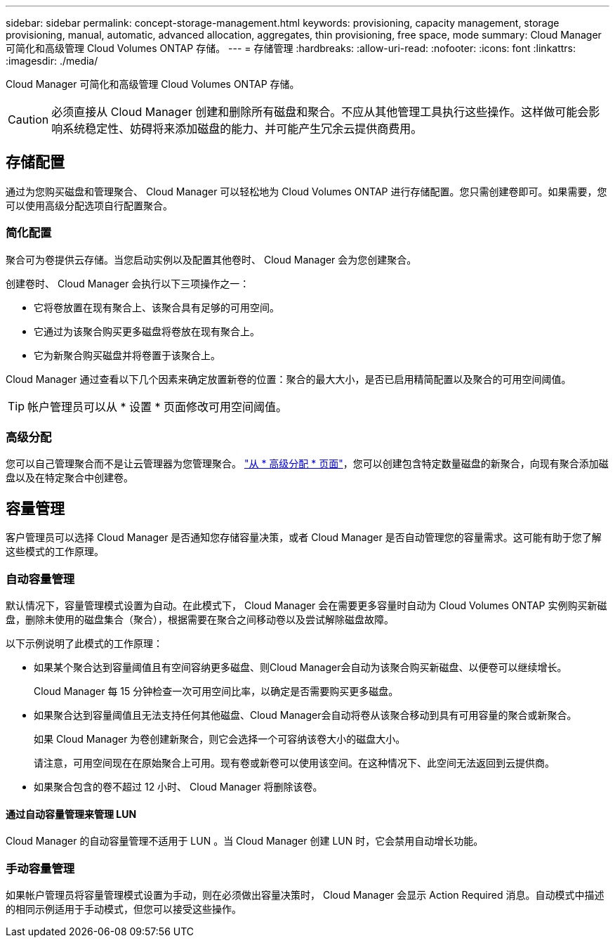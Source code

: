 ---
sidebar: sidebar 
permalink: concept-storage-management.html 
keywords: provisioning, capacity management, storage provisioning, manual, automatic, advanced allocation, aggregates, thin provisioning, free space, mode 
summary: Cloud Manager 可简化和高级管理 Cloud Volumes ONTAP 存储。 
---
= 存储管理
:hardbreaks:
:allow-uri-read: 
:nofooter: 
:icons: font
:linkattrs: 
:imagesdir: ./media/


[role="lead"]
Cloud Manager 可简化和高级管理 Cloud Volumes ONTAP 存储。


CAUTION: 必须直接从 Cloud Manager 创建和删除所有磁盘和聚合。不应从其他管理工具执行这些操作。这样做可能会影响系统稳定性、妨碍将来添加磁盘的能力、并可能产生冗余云提供商费用。



== 存储配置

通过为您购买磁盘和管理聚合、 Cloud Manager 可以轻松地为 Cloud Volumes ONTAP 进行存储配置。您只需创建卷即可。如果需要，您可以使用高级分配选项自行配置聚合。



=== 简化配置

聚合可为卷提供云存储。当您启动实例以及配置其他卷时、 Cloud Manager 会为您创建聚合。

创建卷时、 Cloud Manager 会执行以下三项操作之一：

* 它将卷放置在现有聚合上、该聚合具有足够的可用空间。
* 它通过为该聚合购买更多磁盘将卷放在现有聚合上。


ifdef::aws[]

+如果AWS中的聚合支持弹性卷、则Cloud Manager还会增加RAID组中磁盘的大小。 link:concept-aws-elastic-volumes.html["了解有关支持弹性卷的更多信息"]。

endif::aws[]

* 它为新聚合购买磁盘并将卷置于该聚合上。


Cloud Manager 通过查看以下几个因素来确定放置新卷的位置：聚合的最大大小，是否已启用精简配置以及聚合的可用空间阈值。


TIP: 帐户管理员可以从 * 设置 * 页面修改可用空间阈值。

ifdef::aws[]



==== AWS 中聚合的磁盘大小选择

当 Cloud Manager 在 AWS 中为 Cloud Volumes ONTAP 创建新聚合时，随着系统中聚合的数量的增加，它会逐渐增加聚合中的磁盘大小。Cloud Manager 这样做是为了确保您可以在系统容量达到 AWS 允许的最大数据磁盘数之前利用系统的最大容量。

例如、Cloud Manager可以选择以下磁盘大小：

[cols="3*"]
|===
| 聚合编号 | Disk size | 最大聚合容量 


| 1. | 500 GiB | 3 TiB 


| 4. | 1 TiB | 6 TiB 


| 6. | 2 TiB | 12 TiB 
|===

NOTE: 此行为不适用于支持Amazon EBS弹性卷功能的聚合。启用了弹性卷的聚合由一个或两个RAID组组成。每个RAID组都有四个容量相同的相同磁盘。 link:concept-aws-elastic-volumes.html["了解有关支持弹性卷的更多信息"]。

您可以使用高级分配选项自行选择磁盘大小。

endif::aws[]



=== 高级分配

您可以自己管理聚合而不是让云管理器为您管理聚合。 link:task-create-aggregates.html["从 * 高级分配 * 页面"]，您可以创建包含特定数量磁盘的新聚合，向现有聚合添加磁盘以及在特定聚合中创建卷。



== 容量管理

客户管理员可以选择 Cloud Manager 是否通知您存储容量决策，或者 Cloud Manager 是否自动管理您的容量需求。这可能有助于您了解这些模式的工作原理。



=== 自动容量管理

默认情况下，容量管理模式设置为自动。在此模式下， Cloud Manager 会在需要更多容量时自动为 Cloud Volumes ONTAP 实例购买新磁盘，删除未使用的磁盘集合（聚合），根据需要在聚合之间移动卷以及尝试解除磁盘故障。

以下示例说明了此模式的工作原理：

* 如果某个聚合达到容量阈值且有空间容纳更多磁盘、则Cloud Manager会自动为该聚合购买新磁盘、以便卷可以继续增长。
+
Cloud Manager 每 15 分钟检查一次可用空间比率，以确定是否需要购买更多磁盘。



ifdef::aws[]

+如果AWS中的聚合支持弹性卷、则Cloud Manager还会增加RAID组中磁盘的大小。 link:concept-aws-elastic-volumes.html["了解有关支持弹性卷的更多信息"]。

endif::aws[]

* 如果聚合达到容量阈值且无法支持任何其他磁盘、Cloud Manager会自动将卷从该聚合移动到具有可用容量的聚合或新聚合。
+
如果 Cloud Manager 为卷创建新聚合，则它会选择一个可容纳该卷大小的磁盘大小。

+
请注意，可用空间现在在原始聚合上可用。现有卷或新卷可以使用该空间。在这种情况下、此空间无法返回到云提供商。

* 如果聚合包含的卷不超过 12 小时、 Cloud Manager 将删除该卷。




==== 通过自动容量管理来管理 LUN

Cloud Manager 的自动容量管理不适用于 LUN 。当 Cloud Manager 创建 LUN 时，它会禁用自动增长功能。



=== 手动容量管理

如果帐户管理员将容量管理模式设置为手动，则在必须做出容量决策时， Cloud Manager 会显示 Action Required 消息。自动模式中描述的相同示例适用于手动模式，但您可以接受这些操作。
